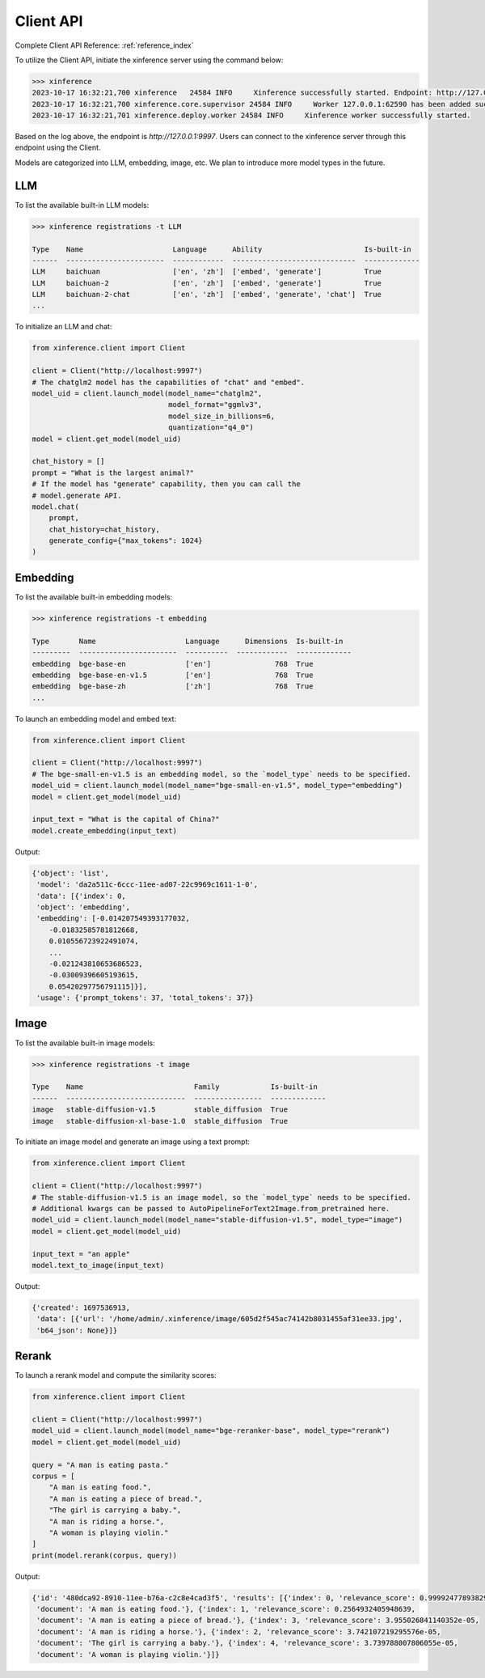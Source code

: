 .. _user_guide_client_api:

==========
Client API
==========

Complete Client API Reference: :ref:`reference_index`

To utilize the Client API, initiate the xinference server using the command below:

.. code-block::

    >>> xinference
    2023-10-17 16:32:21,700 xinference   24584 INFO     Xinference successfully started. Endpoint: http://127.0.0.1:9997
    2023-10-17 16:32:21,700 xinference.core.supervisor 24584 INFO     Worker 127.0.0.1:62590 has been added successfully
    2023-10-17 16:32:21,701 xinference.deploy.worker 24584 INFO     Xinference worker successfully started.

Based on the log above, the endpoint is `http://127.0.0.1:9997`. Users can connect to the xinference server through this endpoint using the Client.

Models are categorized into LLM, embedding, image, etc. We plan to introduce more model types in the future.

LLM
~~~

To list the available built-in LLM models:

.. code-block::

    >>> xinference registrations -t LLM

    Type    Name                     Language      Ability                        Is-built-in
    ------  -----------------------  ------------  -----------------------------  -------------
    LLM     baichuan                 ['en', 'zh']  ['embed', 'generate']          True
    LLM     baichuan-2               ['en', 'zh']  ['embed', 'generate']          True
    LLM     baichuan-2-chat          ['en', 'zh']  ['embed', 'generate', 'chat']  True
    ...

To initialize an LLM and chat:

.. code-block::

    from xinference.client import Client

    client = Client("http://localhost:9997")
    # The chatglm2 model has the capabilities of "chat" and "embed".
    model_uid = client.launch_model(model_name="chatglm2", 
                                    model_format="ggmlv3",
                                    model_size_in_billions=6,
                                    quantization="q4_0")
    model = client.get_model(model_uid)

    chat_history = []
    prompt = "What is the largest animal?"
    # If the model has "generate" capability, then you can call the
    # model.generate API.
    model.chat(
        prompt,
        chat_history=chat_history,
        generate_config={"max_tokens": 1024}
    )

Embedding
~~~~~~~~~

To list the available built-in embedding models:

.. code-block::

    >>> xinference registrations -t embedding

    Type       Name                     Language      Dimensions  Is-built-in
    ---------  -----------------------  ----------  ------------  -------------
    embedding  bge-base-en              ['en']               768  True
    embedding  bge-base-en-v1.5         ['en']               768  True
    embedding  bge-base-zh              ['zh']               768  True
    ...

To launch an embedding model and embed text:

.. code-block::

    from xinference.client import Client

    client = Client("http://localhost:9997")
    # The bge-small-en-v1.5 is an embedding model, so the `model_type` needs to be specified.
    model_uid = client.launch_model(model_name="bge-small-en-v1.5", model_type="embedding")
    model = client.get_model(model_uid)

    input_text = "What is the capital of China?"
    model.create_embedding(input_text)

Output:

.. code-block::

    {'object': 'list',
     'model': 'da2a511c-6ccc-11ee-ad07-22c9969c1611-1-0',
     'data': [{'index': 0,
     'object': 'embedding',
     'embedding': [-0.014207549393177032,
        -0.01832585781812668,
        0.010556723922491074,
        ...
        -0.021243810653686523,
        -0.03009396605193615,
        0.05420297756791115]}],
     'usage': {'prompt_tokens': 37, 'total_tokens': 37}}

Image
~~~~~

To list the available built-in image models:

.. code-block::

    >>> xinference registrations -t image

    Type    Name                          Family            Is-built-in
    ------  ----------------------------  ----------------  -------------
    image   stable-diffusion-v1.5         stable_diffusion  True
    image   stable-diffusion-xl-base-1.0  stable_diffusion  True

To initiate an image model and generate an image using a text prompt:

.. code-block::

    from xinference.client import Client

    client = Client("http://localhost:9997")
    # The stable-diffusion-v1.5 is an image model, so the `model_type` needs to be specified.
    # Additional kwargs can be passed to AutoPipelineForText2Image.from_pretrained here.
    model_uid = client.launch_model(model_name="stable-diffusion-v1.5", model_type="image")
    model = client.get_model(model_uid)

    input_text = "an apple"
    model.text_to_image(input_text)

Output:

.. code-block::

    {'created': 1697536913,
     'data': [{'url': '/home/admin/.xinference/image/605d2f545ac74142b8031455af31ee33.jpg',
     'b64_json': None}]}

Rerank
~~~~~~
To launch a rerank model and compute the similarity scores:

.. code-block::

    from xinference.client import Client

    client = Client("http://localhost:9997")
    model_uid = client.launch_model(model_name="bge-reranker-base", model_type="rerank")
    model = client.get_model(model_uid)

    query = "A man is eating pasta."
    corpus = [
        "A man is eating food.",
        "A man is eating a piece of bread.",
        "The girl is carrying a baby.",
        "A man is riding a horse.",
        "A woman is playing violin."
    ]
    print(model.rerank(corpus, query))

Output:

.. code-block::

    {'id': '480dca92-8910-11ee-b76a-c2c8e4cad3f5', 'results': [{'index': 0, 'relevance_score': 0.9999247789382935,
     'document': 'A man is eating food.'}, {'index': 1, 'relevance_score': 0.2564932405948639,
     'document': 'A man is eating a piece of bread.'}, {'index': 3, 'relevance_score': 3.955026841140352e-05,
     'document': 'A man is riding a horse.'}, {'index': 2, 'relevance_score': 3.742107219295576e-05,
     'document': 'The girl is carrying a baby.'}, {'index': 4, 'relevance_score': 3.739788007806055e-05,
     'document': 'A woman is playing violin.'}]}
